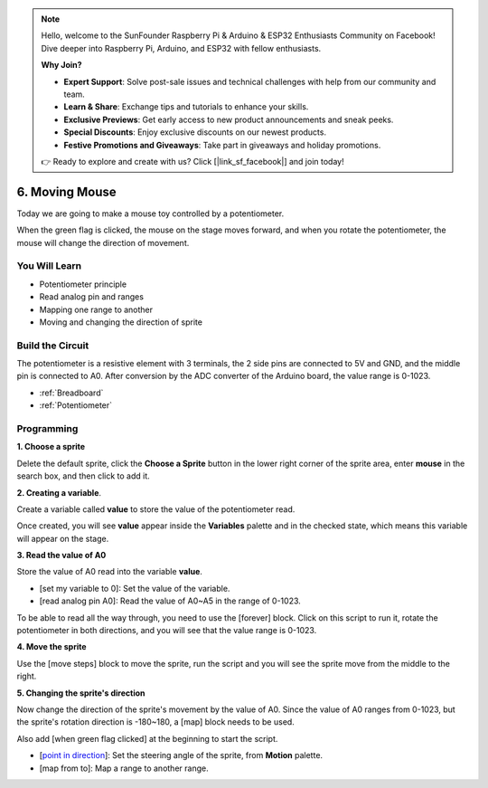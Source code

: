 .. note::

    Hello, welcome to the SunFounder Raspberry Pi & Arduino & ESP32 Enthusiasts Community on Facebook! Dive deeper into Raspberry Pi, Arduino, and ESP32 with fellow enthusiasts.

    **Why Join?**

    - **Expert Support**: Solve post-sale issues and technical challenges with help from our community and team.
    - **Learn & Share**: Exchange tips and tutorials to enhance your skills.
    - **Exclusive Previews**: Get early access to new product announcements and sneak peeks.
    - **Special Discounts**: Enjoy exclusive discounts on our newest products.
    - **Festive Promotions and Giveaways**: Take part in giveaways and holiday promotions.

    👉 Ready to explore and create with us? Click [|link_sf_facebook|] and join today!

6. Moving Mouse
===================

Today we are going to make a mouse toy controlled by a potentiometer.

When the green flag is clicked, the mouse on the stage moves forward, and when you rotate the potentiometer, the mouse will change the direction of movement.

.. image:: img/6_mouse.png

You Will Learn
---------------------

- Potentiometer principle
- Read analog pin and ranges
- Mapping one range to another
- Moving and changing the direction of sprite

Build the Circuit
-----------------------

The potentiometer is a resistive element with 3 terminals, the 2 side pins are connected to 5V and GND, and the middle pin is connected to A0. After conversion by the ADC converter of the Arduino board, the value range is 0-1023.

.. image:: img/6_circuit.png

* :ref:`Breadboard`
* :ref:`Potentiometer`

Programming
------------------

**1. Choose a sprite**

Delete the default sprite, click the **Choose a Sprite** button in the lower right corner of the sprite area, enter **mouse** in the search box, and then click to add it.

.. image:: img/6_sprite.png

**2. Creating a variable**.

Create a variable called **value** to store the value of the potentiometer read.

Once created, you will see **value** appear inside the **Variables** palette and in the checked state, which means this variable will appear on the stage.

.. image:: img/6_value.png

**3. Read the value of A0**

Store the value of A0 read into the variable **value**.

* [set my variable to 0]: Set the value of the variable.
* [read analog pin A0]: Read the value of A0~A5 in the range of 0-1023.

.. image:: img/6_read_a0.png

To be able to read all the way through, you need to use the [forever] block. Click on this script to run it, rotate the potentiometer in both directions, and you will see that the value range is 0-1023.

.. image:: img/6_1023.png

**4. Move the sprite**

Use the [move steps] block to move the sprite, run the script and you will see the sprite move from the middle to the right.

.. image:: img/6_move.png

**5. Changing the sprite's direction**

Now change the direction of the sprite's movement by the value of A0. Since the value of A0 ranges from 0-1023, but the sprite's rotation direction is -180~180, a [map] block needs to be used.

Also add [when green flag clicked] at the beginning to start the script.

* [`point in direction <https://en.scratch-wiki.info/wiki/Point_in_Direction_()_(block)>`_]: Set the steering angle of the sprite, from **Motion** palette.
* [map from to]: Map a range to another range.

.. image:: img/6_direction.png





